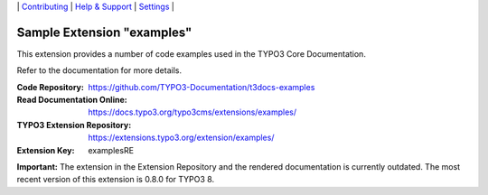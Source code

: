 \|
`Contributing <.github/CONTRIBUTING.md>`__  \|
`Help & Support <https://typo3.org/help>`__ \|
`Settings <Documentation/Settings.cfg>`__ \|

===========================
Sample Extension "examples"
===========================

This extension provides a number of code examples used in the TYPO3 Core Documentation.

Refer to the documentation for more details.

:Code Repository:  https://github.com/TYPO3-Documentation/t3docs-examples
:Read Documentation Online: https://docs.typo3.org/typo3cms/extensions/examples/
:TYPO3 Extension Repository: https://extensions.typo3.org/extension/examples/
:Extension Key:  examplesRE


**Important:** The extension in the Extension Repository and the rendered documentation
is currently outdated. The most recent version of this extension is 0.8.0 for TYPO3 8.

.. mirror also contains outdated version: https://github.com/TYPO3-extensions/examples